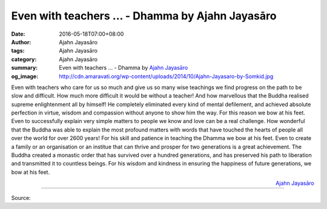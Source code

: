 Even with teachers ... - Dhamma by Ajahn Jayasāro
#################################################

:date: 2016-05-18T07:00+08:00
:author: Ajahn Jayasāro
:tags: Ajahn Jayasāro
:category: Ajahn Jayasāro
:summary: Even with teachers ...
          - Dhamma by `Ajahn Jayasāro`_
:og_image: http://cdn.amaravati.org/wp-content/uploads/2014/10/Ajahn-Jayasaro-by-Somkid.jpg


Even with teachers who care for us so much and give us so many wise teachings
we find progress on the path to be slow and difficult. How much more difficult
it would be without a teacher! And how marvellous that the Buddha realised
supreme enlightenment all by himself! He completely eliminated every kind of
mental defilement, and achieved absolute perfection in virtue, wisdom and
compassion without anyone to show him the way. For this reason we bow at his
feet.
Even to successfully explain very simple matters to people we know and love can
be a real challenge. How wonderful that the Buddha was able to explain the most
profound matters with words that have touched the hearts of people all over the
world for over 2600 years! For his skill and patience in teaching the Dhamma we
bow at his feet.
Even to create a family or an organisation or an institue that can thrive and
prosper for two generations is a great achievement. The Buddha created a
monastic order that has survived over a hundred generations, and has preserved
his path to liberation and transmitted it to countless beings.
For his wisdom and kindness in ensuring the happiness of future generations, we
bow at his feet.

.. container:: align-right

  `Ajahn Jayasāro`_

----

Source:

.. raw:: html

  <iframe src="https://www.facebook.com/plugins/post.php?href=https%3A%2F%2Fwww.facebook.com%2Fjayasaro.panyaprateep.org%2Fposts%2F908456269263060%3A0&width=500" width="500" height="502" style="border:none;overflow:hidden" scrolling="no" frameborder="0" allowTransparency="true"></iframe>

.. _Ajahn Jayasāro: http://www.amaravati.org/biographies/ajahn-jayasaro/
